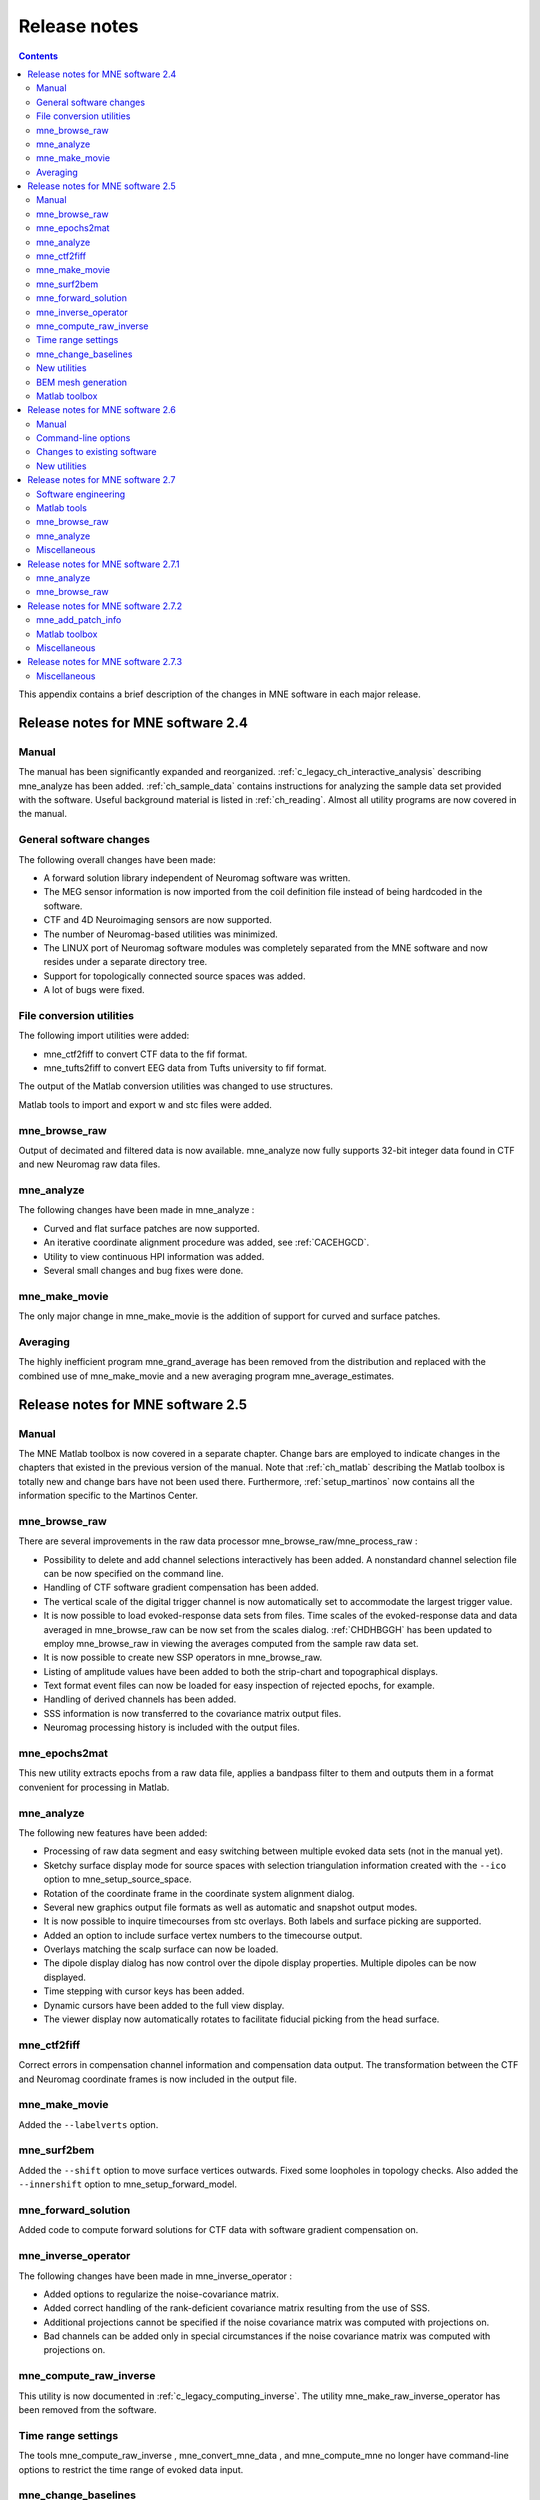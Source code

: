 

.. _c_legacy_release_notes:

=============
Release notes
=============

.. contents:: Contents
   :local:
   :depth: 2


This appendix contains a brief description of the changes
in MNE software in each major release.

Release notes for MNE software 2.4
##################################

Manual
======

The manual has been significantly expanded and reorganized.
:ref:`c_legacy_ch_interactive_analysis` describing mne_analyze has
been added. :ref:`ch_sample_data` contains instructions for analyzing
the sample data set provided with the software. Useful background
material is listed in :ref:`ch_reading`. Almost all utility programs
are now covered in the manual.

General software changes
========================

The following overall changes have been made:

- A forward solution library independent
  of Neuromag software was written.

- The MEG sensor information is now imported from the coil definition file
  instead of being hardcoded in the software.

- CTF and 4D Neuroimaging sensors are now supported.

- The number of Neuromag-based utilities was minimized.

- The LINUX port of Neuromag software modules was completely
  separated from the MNE software and now resides under a separate
  directory tree.

- Support for topologically connected source spaces was added.

- A lot of bugs were fixed.

File conversion utilities
=========================

The following import utilities were added:

- mne_ctf2fiff to convert CTF data to the fif format.

- mne_tufts2fiff to convert
  EEG data from Tufts university to fif format.

The output of the Matlab conversion utilities was changed
to use structures.

Matlab tools to import and export w and stc files were added.

mne_browse_raw
==============

Output of decimated and filtered data is now available. mne_analyze now fully
supports 32-bit integer data found in CTF and new Neuromag raw data
files.

mne_analyze
===========

The following changes have been made in mne_analyze :

- Curved and flat surface patches are
  now supported.

- An iterative coordinate alignment procedure was added, see
  :ref:`CACEHGCD`.

- Utility to view continuous HPI information was added.

- Several small changes and bug fixes were done.

mne_make_movie
==============

The only major change in mne_make_movie is
the addition of support for curved and surface patches.

Averaging
=========

The highly inefficient program mne_grand_average has
been removed from the distribution and replaced with the combined
use of mne_make_movie and a new
averaging program mne_average_estimates.

Release notes for MNE software 2.5
##################################

Manual
======

The MNE Matlab toolbox is now covered in a separate chapter.
Change bars are employed to indicate changes in the chapters that
existed in the previous version of the manual. Note that :ref:`ch_matlab` describing
the Matlab toolbox is totally new and change bars have not been
used there. Furthermore, :ref:`setup_martinos` now contains all the
information specific to the Martinos Center.

mne_browse_raw
==============

There are several improvements in the raw data processor mne_browse_raw/mne_process_raw :

- Possibility to delete and add channel
  selections interactively has been added. A nonstandard channel selection
  file can be now specified on the command line.

- Handling of CTF software gradient compensation has been added.

- The vertical scale of the digital trigger channel is now automatically
  set to accommodate the largest trigger value.

- It is now possible to load evoked-response data sets from
  files. Time scales of the evoked-response data and data averaged
  in mne_browse_raw can be now
  set from the scales dialog. :ref:`CHDHBGGH` has
  been updated to employ mne_browse_raw in
  viewing the averages computed from the sample raw data set.

- It is now possible to create new SSP operators in mne_browse_raw.

- Listing of amplitude values have been added to both the strip-chart
  and topographical displays.

- Text format event files can now be loaded for easy inspection
  of rejected epochs, for example.

- Handling of derived channels has been added.

- SSS information is now transferred to the covariance matrix
  output files.

- Neuromag processing history is included with the output files.

mne_epochs2mat
==============

This new utility extracts epochs from a raw data file, applies
a bandpass filter to them and outputs them in a format convenient
for processing in Matlab.

mne_analyze
===========

The following new features have been added:

- Processing of raw data segment and easy
  switching between multiple evoked data sets (not in the manual yet).

- Sketchy surface display mode for source spaces with selection
  triangulation information created with the ``--ico`` option
  to mne_setup_source_space.

- Rotation of the coordinate frame in the coordinate system
  alignment dialog.

- Several new graphics output file formats as well as automatic
  and snapshot output modes.

- It is now possible to inquire timecourses from stc overlays.
  Both labels and surface picking are supported.

- Added an option to include surface vertex numbers to the timecourse output.

- Overlays matching the scalp surface can now be loaded.

- The dipole display dialog has now control over the dipole
  display properties. Multiple dipoles can be now displayed.

- Time stepping with cursor keys has been added.

- Dynamic cursors have been added to the full view display.

- The viewer display now automatically rotates to facilitate
  fiducial picking from the head surface.

mne_ctf2fiff
============

Correct errors in compensation channel information and compensation data
output. The transformation between the CTF and Neuromag coordinate
frames is now included in the output file.

mne_make_movie
==============

Added the ``--labelverts`` option.

mne_surf2bem
============

Added the ``--shift`` option to move surface vertices
outwards. Fixed some loopholes in topology checks. Also added the ``--innershift`` option
to mne_setup_forward_model.

mne_forward_solution
====================

Added code to compute forward solutions for CTF data with
software gradient compensation on.

mne_inverse_operator
====================

The following changes have been made in mne_inverse_operator :

- Added options to regularize the noise-covariance
  matrix.

- Added correct handling of the rank-deficient covariance matrix
  resulting from the use of SSS.

- Additional projections cannot be specified if the noise covariance matrix
  was computed with projections on.

- Bad channels can be added only in special circumstances if
  the noise covariance matrix was computed with projections on.

mne_compute_raw_inverse
=======================

This utility is now documented in :ref:`c_legacy_computing_inverse`. The
utility mne_make_raw_inverse_operator has been removed from the software.

Time range settings
===================

The tools mne_compute_raw_inverse , mne_convert_mne_data ,
and mne_compute_mne no longer have command-line options to restrict
the time range of evoked data input.

mne_change_baselines
====================

It is now possible to process all data sets in a file at
once. All processed data are stored in a single output file.

New utilities
=============

mne_show_fiff
-------------

Replacement for the Neuromag utility show_fiff .
This utility conforms to the standard command-line option conventions
in MNE software.

mne_make_cor_set
----------------

Replaces the functionality of the Neuromag utility create_mri_set_simple to
create a fif format description file for the FreeSurfer MRI data.
This utility is called by the mne_setup_mri script.

mne_compensate_data
-------------------

This utility applies or removes CTF software gradient compensation
from evoked-response data.

mne_insert_4D_comp
------------------

This utility merges 4D Magnes compensation data from a text
file and the main helmet sensor data from a fif file and creates
a new fif file :ref:`mne_insert_4D_comp`.

mne_ctf_dig2fiff
----------------

This utility reads a text format Polhemus data file, transforms
the data into the Neuromag head coordinate system, and outputs the
data in fif or hpts format.

mne_kit2fiff
------------

The purpose of this new utility is to import data from the
KIT MEG system.

mne_make_derivations
--------------------

This new utility will take derivation data from a text file
and convert it to fif format for use with mne_browse_raw.

BEM mesh generation
===================

All information concerning BEM mesh generation has been moved
to :ref:`create_bem_model`. Utilities for BEM mesh generation using
FLASH images have been added.

Matlab toolbox
==============

The MNE Matlab toolbox has been significantly enhanced. New
features include:

- Basic routines for reading and writing
  fif files.

- High-level functions to read and write evoked-response fif
  data.

- High-level functions to read raw data.

- High-level routines to read source space information, covariance
  matrices, forward solutions, and inverse operator decompositions
  directly from fif files.

The Matlab toolbox is documented in :ref:`ch_matlab`.

The mne_div_w utility
has been removed because it is now easy to perform its function
and much more using the Matlab Toolbox.

Release notes for MNE software 2.6
##################################

Manual
======

The changes described below briefly are documented in the
relevant sections of the manual. Change bars are employed to indicate
changes with respect to manual version 2.5. :ref:`c_legacy_ch_forward` now
contains a comprehensive discussion of the various coordinate systems
used in MEG/EEG data.

Command-line options
====================

All compiled C programs now check that the command line does
not contain any unknown options. Consequently, scripts that have
inadvertently specified some options which are invalid will now
fail.

Changes to existing software
============================

mne_add_patch_info
------------------

- Changed option ``--in`` to ``--src`` and ``--out`` to ``--srcp`` .

- Added ``--labeldir`` option.

mne_analyze
-----------

New features include:

- The name of the digital trigger channel
  can be specified with the MNE_TRIGGER_CH_NAME environment variable.

- Using information from the fif data files, the wall clock
  time corresponding to the current file position is shown on the
  status line

- mne_analyze can now be
  controlled by mne_browse_raw to
  facilitate interactive analysis of clinical data.

- Added compatibility with Elekta-Neuromag Report Composer (cliplab and
  improved the quality of hardcopies.

- Both in mne_browse_raw and
  in mne_analyze , a non-standard
  default layout can be set on a user-by-user basis.

- Added the ``--digtrigmask`` option.

- Added new image rotation functionality using the mouse wheel
  or trackball.

- Added remote control of the FreeSurfer MRI
  viewer (tkmedit ).

- Added fitting of single equivalent current dipoles and channel
  selections.

- Added loading of FreeSurfer cortical
  parcellation data as labels.

- Added support for using the FreeSurfer average
  brain (fsaverage) as a surrogate.

- The surface selection dialog was redesigned for faster access
  to the files and to remove problems with a large number of subjects.

- A shortcut button to direct a file selector to the appropriate
  default directory was added to several file loading dialogs.

- The vertex coordinates can now be displayed.

mne_average_forward_solutions
-----------------------------

EEG forward solutions are now averaged as well.

mne_browse_raw and mne_process_raw
----------------------------------

Improvements in the raw data processor mne_browse_raw /mne_process_raw include:

- The name of the digital trigger channel
  can be specified with the MNE_TRIGGER_CH_NAME environment variable.

- The format of the text event files was slightly changed. The
  sample numbers are now "absolute" sample numbers
  taking into account the initial skip in the event files. The new
  format is indicated by an additional "pseudoevent" in
  the beginning of the file. mne_browse_raw and mne_process_raw are
  still compatible with the old event file format.

- Using information from the fif data files, the wall clock
  time corresponding to the current file position is shown on the
  status line

- mne_browse_raw can now
  control mne_analyze to facilitate
  interactive analysis of clinical data.

- If the length of an output raw data file exceeds the 2-Gbyte
  fif file size limit, the output is split into multiple files.

- ``-split`` and ``--events`` options was
  added to mne_process_raw .

- The ``--allowmaxshield`` option was added to mne_browse_raw to allow
  loading of unprocessed data with MaxShield in the Elekta-Neuromag
  systems. These kind of data should never be used as an input for source
  localization.

- The ``--savehere`` option was added.

- The stderr parameter was
  added to the averaging definition files.

- Added compatibility with Elekta-Neuromag Report Composer (cliplab and
  improved the quality of hardcopies.

- Both in mne_browse_raw and
  in mne_analyze , a non-standard
  default layout can be set on a user-by-user basis.

- mne_browse_raw now includes
  an interactive editor to create derived channels.

- The menus in mne_browse_raw were
  reorganized and an time point specification text field was added

- Possibility to keep the old projection items added to the
  new projection definition dialog.

- Added ``--cd`` option.

- Added filter buttons for raw files and Maxfilter (TM) output
  to the open dialog.

- Added possibility to create a graph-compatible projection
  to the Save projection dialog

- Added possibility to compute a projection operator from epochs
  specified by events.

- Added the ``--keepsamplemean`` option
  to the covariance matrix computation files.

- Added the ``--digtrigmask`` option.

- Added Load channel selections... item
  to the File menu.

- Added new browsing functionality using the mouse wheel or
  trackball.

- Added optional items to the topographical data displays.

- Added an event list window.

- Added an annotator window.

- Keep events sorted by time.

- User-defined events are automatically kept in a fif-format
  annotation file.

- Added the delay parameter
  to the averaging and covariance matrix estimation description files.

Detailed information on these changes can be found in :ref:`ch_browse`.

mne_compute_raw_inverse
-----------------------

The ``--digtrig`` , ``--extra`` , ``--noextra`` , ``--split`` , ``--labeldir`` , and ``--out`` options
were added.

mne_convert_surface
-------------------

The functionality of mne_convert_dfs was
integrated into mne_convert_surface .
Text output as a triangle file and and file file containing the
list of vertex points was added. The Matlab output option was removed.
Consequently,  mne_convert_dfs , mne_surface2mat ,
and mne_list_surface_nodes were
deleted from the distribution.

mne_dump_triggers
-----------------

This obsolete utility was deleted from the distribution.

mne_epochs2mat
--------------

The name of the digital trigger channel can be specified
with the MNE_TRIGGER_CH_NAME environment variable. Added
the ``--digtrigmask`` option.

mne_forward_solution
--------------------

Added code to compute the derivatives of with respect to
the dipole position coordinates.

mne_list_bem
------------

The ``--surfno`` option is replaced with the ``--id`` option.

mne_make_cor_set
----------------

Include data from mgh/mgz files to the output automatically.
Include the Talairach transformations from the FreeSurfer data to
the output file if possible.

mne_make_movie
--------------

Added the ``--noscalebar``, ``--nocomments``, ``--morphgrade``, ``--rate``,
and ``--pickrange`` options.

mne_make_source_space
---------------------

The ``--spacing`` option is now implemented in this
program, which means mne_mris_trix is
now obsolete. The mne_setup_source_space script
was modified accordingly. Support for tri, dec, and dip files was dropped.

mne_mdip2stc
------------

This utility is obsolete and was removed from the distribution.

mne_project_raw
---------------

This is utility is obsolete and was removed from the distribution.
The functionality is included in mne_process_raw .

mne_rename_channels
-------------------

Added the ``--revert`` option.

mne_setup_forward_model
-----------------------

Added the ``--outershift`` and ``--scalpshift`` options.

mne_simu
--------

Added source waveform expressions and the ``--raw`` option.

mne_transform_points
--------------------

Removed the ``--tomrivol`` option.

Matlab toolbox
--------------

Several new functions were added, see :ref:`ch_matlab`.

.. note:: The matlab function fiff_setup_read_raw has    a significant change. The sample numbers now take into account possible    initial skip in the file, *i.e.*, the time between    the start of the data acquisition and the start of saving the data    to disk. The first_samp member    of the returned structure indicates the initial skip in samples.    If you want your own routines, which assume that initial skip has    been removed, perform identically with the previous version, subtract first_samp from    the sample numbers you specify to fiff_read_raw_segment .    Furthermore, fiff_setup_read_raw has    an optional argument to allow reading of unprocessed MaxShield data acquired    with the Elekta MEG systems.

New utilities
=============

mne_collect_transforms
----------------------

This utility collects coordinate transformation information
from several sources into a single file.

mne_convert_dig_data
--------------------

This new utility convertes digitization (Polhemus) data between
different file formats.

mne_edf2fiff
------------

This is a new utility to convert EEG data from EDF, EDF+,
and BDF formats to the fif format.

mne_brain_vision2fiff
---------------------

This is a new utility to convert BrainVision EEG data to
the fif format. This utility is also
used by the mne_eximia_2fiff script
to convert EEG data from the Nexstim eXimia EEG system to the fif
format.

mne_anonymize
-------------

New utility to remove subject identifying information from
measurement files.

mne_opengl_test
---------------

New utility for testing the OpenGL graphics performance.

mne_volume_data2mri
-------------------

Convert data defined in a volume created with mne_volume_source_space to
an MRI overlay.

mne_volume_source_space
-----------------------

Create a a grid of source points within a volume. mne_volume_source_space also
optionally creates a trilinear interpolator matrix to facilitate
converting values a distribution in the volume grid into an MRI
overlay using mne_volume_data2mri.

mne_copy_processing_history
---------------------------

This new utility copies the processing history block from
one data file to another.

Release notes for MNE software 2.7
##################################

Software engineering
====================

There have been two significant changes in the software engineering
since MNE Version 2.6:

- CMake is now used in building the software
  package and

- Subversion (SVN) is now used for revision control instead
  of Concurrent Versions System (CVS).

These changes have the effects on the distribution of the
MNE software and setup for individual users:

- There is now a separate software package
  for each of the platforms supported.

- The software is now organized completely under standard directories (bin,
  lib, and share). In particular, the directory setup/mne has been moved
  to share/mne and the directories app-defaults and doc are now under
  share. All files under share are platform independent.

- The use of shared libraries has been minimized. This alleviates
  compatibility problems across operating system versions.

- The setup scripts have changed.

The installation and user-level effects of the new software
organization are discussed in :ref:`install_mne_c`.

In addition, several minor bugs have been fixed in the source
code. Most relevant changes visible to the user are listed below.

Matlab tools
============

- The performance of the fiff I/O routines
  has been significantly improved thanks to the contributions of François
  Tadel at USC.

- Label file I/O routines mne_read_label_file and mne_write_label_file as
  well as a routine to extract time courses corresponding to a label from
  an stc file (mne_label_time_courses) have been added.

- The patch information is now read from the source space file
  and included in the source space data structure.

mne_browse_raw
==============

- Rejection criteria to detect flat channels
  have been added.

- Possibility to detect temporal skew between trigger input
  lines has been added.

- ``--allowmaxshield`` option now works in the batch mode as well.

- Added the ``--projevent`` option to batch mode.

- It is now possible to compute an SSP operator for EEG.

mne_analyze
===========

- Both hemispheres can now be displayed
  simultaneously.

- If the source space was created with mne_make_source_space version 2.3
  or later, the subject's surface data are automatically
  loaded after loading the data and the inverse operator.

Miscellaneous
=============

- mne_smooth_w was
  renamed to mne_smooth and can
  now handle both w and stc files. Say ``mne_smooth --help`` to
  find the options.

- All binaries now reside in $MNE_ROOT/bin. There are no separate bin/mne
  and bin/admin directories.

- mne_anonymize now has the
  ``--his`` option to remove the HIS ID of the subject.

- mne_check_surface now has
  the ``--bem`` and ``--id`` options to check surfaces from a BEM fif file.

- mne_compute_raw_inverse now has the ``--orignames`` option.

- Added ``--headcoord`` option to mne_convert_dig_data.

- Added ``--talairach`` option to mne_make_cor_set.

- Added the ``--morph`` option to mne_setup_source_space and mne_make_source_space.

- Added the ``--prefix`` option to mne_morph_labels.

- Added the ``--blocks`` and ``--indent`` options to mne_show_fiff.

- Added the ``--proj`` option as well as map types 5 and 6 to mne_sensitivity_map.

- Fixed a bug in mne_inverse_operator which
  caused erroneous calculation of EEG-only source estimates if the
  data were processed with Maxfilter software and sometimes caused
  similar behavior on MEG/EEG source estimates.

Release notes for MNE software 2.7.1
####################################

mne_analyze
===========

- Added a new restricted mode for visualizing
  head position within the helmet.

- Added information about mne_make_scalp_surfaces to :ref:`CHDCGHIF`.

mne_browse_raw
==============

- Added possibility for multiple event
  parameters and the mask parameter in averaging and noise covariance
  calculation.

- Added simple conditional averaging.

Release notes for MNE software 2.7.2
####################################

mne_add_patch_info
==================

Added the capability to compute distances between source
space vertices.

Matlab toolbox
==============

- Added new functions to for stc and w
  file I/O to employ 1-based vertex numbering inside Matlab, see Table 10.11.

- mne_read_source_spaces.m now reads the inter-vertex distance
  information now optionally produced by mne_add_patch_info.

Miscellaneous
=============

- Added ``--shift`` option to mne_convert_surface.

- Added ``--alpha`` option to mne_make_movie.

- Added ``--noiserank`` option to mne_inverse_operator and mne_do_inverse_operator.

- The fif output from mne_convert_dig_data now
  includes the transformation between the digitizer and MNE head coordinate
  systems if such a transformation has been requested.
  This also affects the output from mne_eximia2fiff.

- Added ``--noflash30``, ``--noconvert``, and ``--unwarp`` options to mne_flash_bem.

Release notes for MNE software 2.7.3
####################################

Miscellaneous
=============

- Added preservation of the volume geometry
  information in the FreeSurfer surface files.

- The ``--mghmri`` option in combination with ``--surfout`` inserts
  the volume geometry information to the output of mne_convert_surface.

- Added ``--replacegeom`` option to mne_convert_surface.

- Modified mne_watershed_bem and mne_flash_bem to
  include the volume geometry information to the output. This allows
  viewing of the output surfaces in the FreeSurfer freeview utility.
